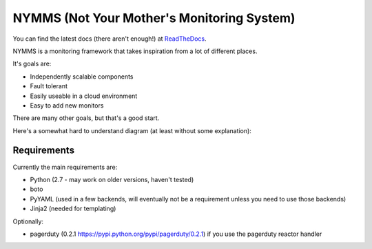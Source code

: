 ===========================================
NYMMS (Not Your Mother's Monitoring System)
===========================================

You can find the latest docs (there aren't enough!) at ReadTheDocs_.

NYMMS is a monitoring framework that takes inspiration from a lot of different
places.

It's goals are:

- Independently scalable components
- Fault tolerant
- Easily useable in a cloud environment
- Easy to add new monitors

There are many other goals, but that's a good start.

Here's a somewhat hard to understand diagram (at least without some
explanation):

.. image:: https://raw.github.com/cloudtools/nymms/master/docs/_static/images/nymms_arch.png

Requirements
============

Currently the main requirements are:

- Python (2.7 - may work on older versions, haven't tested)
- boto
- PyYAML (used in a few backends, will eventually not be a requirement unless
  you need to use those backends)
- Jinja2 (needed for templating)

Optionally:

- pagerduty (0.2.1 https://pypi.python.org/pypi/pagerduty/0.2.1) if you use the
  pagerduty reactor handler

.. _`boto pull request`: https://github.com/boto/boto/pull/1414
.. _`ReadTheDocs`: http://nymms.readthedocs.org/en/latest/
